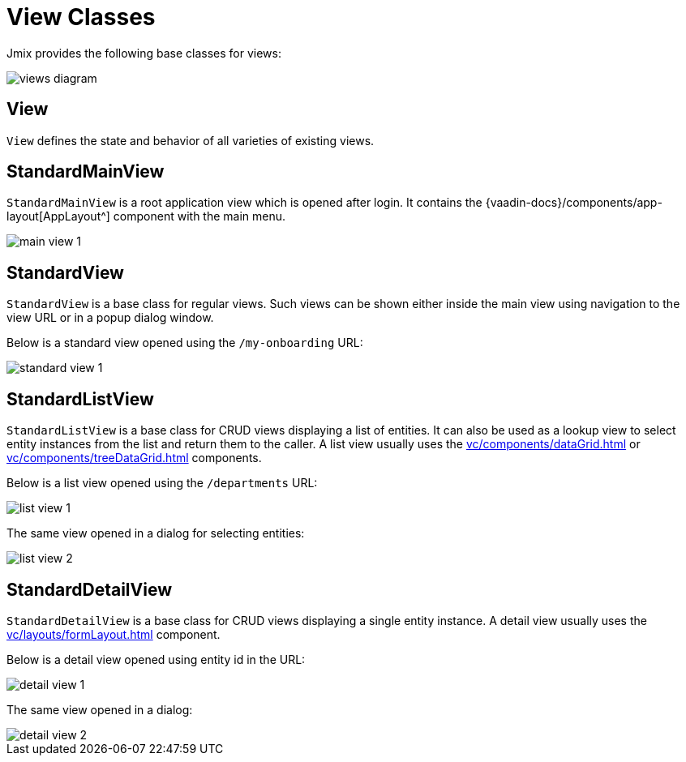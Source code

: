= View Classes
:page-aliases: screens/screen-controllers.adoc

Jmix provides the following base classes for views:

image::views/views-diagram.svg[align="center"]

[[view]]
== View

`View` defines the state and behavior of all varieties of existing views.

[[standard-main-view]]
== StandardMainView

`StandardMainView` is a root application view which is opened after login. It contains the {vaadin-docs}/components/app-layout[AppLayout^] component with the main menu.

image::views/main-view-1.png[align="center"]

[[standard-view]]
== StandardView

`StandardView` is a base class for regular views. Such views can be shown either inside the main view using navigation to the view URL or in a popup dialog window.

Below is a standard view opened using the `/my-onboarding` URL:

image::views/standard-view-1.png[align="center"]

[[standard-list-view]]
== StandardListView

`StandardListView` is a base class for CRUD views displaying a list of entities. It can also be used as a lookup view to select entity instances from the list and return them to the caller. A list view usually uses the xref:vc/components/dataGrid.adoc[] or xref:vc/components/treeDataGrid.adoc[] components.

Below is a list view opened using the `/departments` URL:

image::views/list-view-1.png[align="center"]

The same view opened in a dialog for selecting entities:

image::views/list-view-2.png[align="center"]

[[standard-detail-view]]
== StandardDetailView

`StandardDetailView` is a base class for CRUD views displaying a single entity instance. A detail view usually uses the xref:vc/layouts/formLayout.adoc[] component.

Below is a detail view opened using entity id in the URL:

image::views/detail-view-1.png[align="center"]

The same view opened in a dialog:

image::views/detail-view-2.png[align="center"]